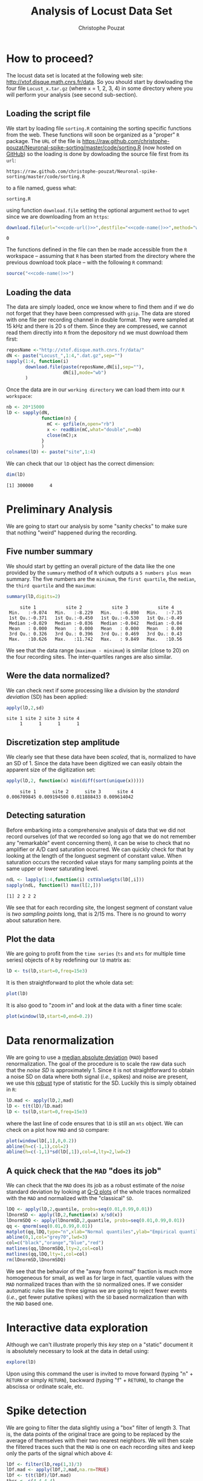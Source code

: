 #+TITLE: Analysis of Locust Data Set
#+AUTHOR: Christophe Pouzat
#+EMAIL: christophe.pouzat@parisdescartes.fr
#+LINK_UP: sorting.html
#+STYLE: <link rel="stylesheet" title="Standard" href="/worg/style/worg.css" type="text/css" />
#+STYLE: <link rel="alternate stylesheet" title="Zenburn" href="/worg/style/worg-zenburn.css" type="text/css" />
#+STYLE: <link rel="alternate stylesheet" title="Classic" href="/worg/style/worg-classic.css" type="text/css" />
#+STYLE: <link rel="stylesheet" href="http://orgmode.org/css/lightbox.css" type="text/css" media="screen" />
#+STYLE: <link rel="SHORTCUT ICON" href="/org-mode-unicorn.ico" type="image/x-icon" />
#+STYLE: <link rel="icon" href="/org-mode-unicorn.ico" type="image/ico" />

#+LaTeX_CLASS: per-file-class
#+LaTeX_HEADER: \usepackage{alltt}
#+LaTeX_HEADER: \usepackage[usenames,dvipsnames]{xcolor}
#+LaTeX_HEADER: \renewenvironment{verbatim}{\begin{alltt} \scriptsize \color{Bittersweet}}{\end{alltt} \normalsize \color{black}}

#+name: setup
#+begin_src emacs-lisp :results silent :exports none
  (unless (find "per-file-class" org-export-latex-classes :key 'car
                :test 'equal)
    (add-to-list 'org-export-latex-classes
                 '("per-file-class"
                   "\\documentclass{scrartcl}
                    \\usepackage{xunicode,fontspec,xltxtra}
                    \\usepackage[english]{babel}
                    \\usepackage{graphicx,longtable,url,rotating}
                    \\definecolor{lightcolor}{gray}{.55}
                    \\definecolor{shadecolor}{gray}{.95}
  \\usepackage{minted}
  \\newminted{common-lisp}{fontsize=\\footnotesize}
  \\usepackage[xetex, colorlinks=true, urlcolor=blue, plainpages=false, pdfpagelabels, bookmarksnumbered]{hyperref}
  \\setromanfont[Mapping=text-text]{Liberation Serif}
  \\setsansfont[Mapping=text-text]{Liberation Sans}
  \\setmonofont[Mapping=text-text]{Liberation Mono}
                    [NO-DEFAULT-PACKAGES]
                    [EXTRA]"
                   ("\\section{%s}" . "\\section*{%s}")
                   ("\\subsection{%s}" . "\\subsection*{%s}")
                   ("\\subsubsection{%s}" . "\\subsubsection*{%s}")
                   ("\\paragraph{%s}" . "\\paragraph*{%s}")
                   ("\\subparagraph{%s}" . "\\subparagraph*{%s}"))))
  (setq org-export-latex-listings 'minted)
  (add-to-list 'org-export-latex-minted-langs
  '(R "r"))  
    (setq org-export-latex-minted-options
          '(("bgcolor" "shadecolor")
            ("fontsize" "\\scriptsize")))
  (setq org-latex-to-pdf-process
        '("xelatex -shell-escape -interaction nonstopmode -output-directory %o %f"
          "xelatex -shell-escape -interaction nonstopmode -output-directory %o %f"
          "xelatex -shell-escape -interaction nonstopmode -output-directory %o %f"))
#+end_src

#+name: R-local-language-setup
#+BEGIN_SRC R :exports none :results output
  Sys.setlocale(category="LC_MESSAGES",locale="C")
#+END_SRC

* How to proceed?

The locust data set is located at the following web site: [[http://xtof.disque.math.cnrs.fr/data]]. So you should start by dowloading the four file =Locust_x.tar.gz=  (where =x= = 1, 2, 3, 4) in some directory where you will perform your analysis (see second sub-section). 

** Loading the script file
We start by loading file =sorting.R= containing the sorting specific functions from the web. These functions will soon be organized as a "proper" =R= package. The =URL= of the file is [[https://raw.github.com/christophe-pouzat/Neuronal-spike-sorting/master/code/sorting.R]] (now hosted on [[https://github.com/christophe-pouzat/Neuronal-spike-sorting][GitHub]]) so the loading is done by dowloading the source file first from its =url=:
#+name: code-url
#+BEGIN_SRC emacs-lisp :exports none :cache yes :results value
  "https://raw.github.com/christophe-pouzat/Neuronal-spike-sorting/master/code/sorting.R"
#+END_SRC

#+RESULTS[8b027197b23689e5ac7e5358020dd7f8dbb43f66]: code-url
: https://raw.github.com/christophe-pouzat/Neuronal-spike-sorting/master/code/sorting.R

to a file named, guess what:
#+name: code-name
#+BEGIN_SRC emacs-lisp :exports none :cache yes :results value
  "sorting.R"
#+END_SRC

#+RESULTS[c4c36b6131e278b57edc9eaf16a2f212037fe952]: code-name
: sorting.R

using function =download.file= setting the optional argument =method= to =wget= since we are downloading from an =https=:
#+name: code
#+BEGIN_SRC R :exports code :noweb yes
  download.file(url="<<code-url()>>",destfile="<<code-name()>>",method="wget")
#+END_SRC

#+RESULTS: code
: 0

The functions defined in the file can then be made accessible from the =R= workspace – assuming that =R= has been started from the directory where the previous download took place – with the following =R= command:
#+name: load-code
#+header: :session *R*
#+BEGIN_SRC R :noweb yes :results output 
  source("<<code-name()>>")
#+END_SRC

#+RESULTS: load-code

** Loading the data
The data are simply loaded, once we know where to find them and if we do not forget that they have been compressed with =gzip=. The data are stored with one file per recording channel in double format. They were sampled at 15 kHz and there is 20 s of them. Since they are compressed, we cannot read them directly into =R= from the depository nd we must download them first:
#+NAME: dowload-locust-data-set
#+begin_src R :exports code :results silent
  reposName <-"http://xtof.disque.math.cnrs.fr/data/"
  dN <- paste("Locust_",1:4,".dat.gz",sep="")
  sapply(1:4, function(i)
         download.file(paste(reposName,dN[i],sep=""),
                       dN[i],mode="wb")
         )
#+end_src

Once the data are in our =working directory= we can load them into our =R workspace=:
#+NAME: load-locust-data-set
#+begin_src R :exports code :results silent
  nb <- 20*15000
  lD <- sapply(dN,
               function(n) {
                 mC <- gzfile(n,open="rb")
                 x <- readBin(mC,what="double",n=nb)
                 close(mC);x
               }
               )
  colnames(lD) <- paste("site",1:4)
#+end_src

We can check that our =lD= object has the correct dimension:
#+begin_src R :exports both :results output
dim(lD)
#+end_src

#+RESULTS:
: [1] 300000      4

* Preliminary Analysis

We are going to start our analysis by some "sanity checks" to make sure that nothing "weird" happened during the recording.

** Five number summary 
We should start by getting an overall picture of the data like the one provided by the =summary= method of =R= which outputs a =5 numbers plus mean= summary. The five numbers are the =minimum=, the =first quartile=, the =median=, the =third quartile= and the =maximum=:
#+NAME: summary-lD
#+begin_src R :exports both :results output :colnames yes
summary(lD,digits=2)
#+end_src

#+RESULTS: summary-lD
:      site 1           site 2           site 3           site 4     
:  Min.   :-9.074   Min.   :-8.229   Min.   :-6.890   Min.   :-7.35  
:  1st Qu.:-0.371   1st Qu.:-0.450   1st Qu.:-0.530   1st Qu.:-0.49  
:  Median :-0.029   Median :-0.036   Median :-0.042   Median :-0.04  
:  Mean   : 0.000   Mean   : 0.000   Mean   : 0.000   Mean   : 0.00  
:  3rd Qu.: 0.326   3rd Qu.: 0.396   3rd Qu.: 0.469   3rd Qu.: 0.43  
:  Max.   :10.626   Max.   :11.742   Max.   : 9.849   Max.   :10.56


We see that the data range (=maximum - minimum=) is similar (close to 20) on the four recording sites. The inter-quartiles ranges are also similar.

** Were the data normalized?
We can check next if some processing like a division by the /standard deviation/ (SD) has been applied:
#+NAME: check-SD-normalization-of-lD
#+begin_src R :exports both :results output :rownames yes
apply(lD,2,sd)
#+end_src

#+RESULTS: check-SD-normalization-of-lD
: site 1 site 2 site 3 site 4 
:      1      1      1      1

** Discretization step amplitude
We clearly see that these data have been /scaled/, that is, normalized to have an SD of 1. Since the data have been digitized we can easily obtain the apparent size of the digitization set:
#+NAME: get-digitization-setp-of-lD
#+begin_src R :exports both :results output :rownames yes
apply(lD,2, function(x) min(diff(sort(unique(x)))))
#+end_src

#+RESULTS: get-digitization-setp-of-lD
:      site 1      site 2      site 3      site 4 
: 0.006709845 0.009194500 0.011888433 0.009614042

** Detecting saturation
Before embarking into a comprehensive analysis of data that we did not record ourselves (of that we recorded so long ago that we do not remember any "remarkable" event concerning them), it can be wise to check that no amplifier or A/D card saturation occurred. We can quickly check for that by looking at the length of the longuest segment of constant value. When saturation occurs the recorded value stays for many sampling points at the same upper or lower saturating level.
#+NAME: get-longuest-constant-value-ot-lD
#+begin_src R :exports both :results output 
ndL <- lapply(1:4,function(i) cstValueSgts(lD[,i]))
sapply(ndL, function(l) max(l[2,]))
#+end_src 

#+RESULTS: get-longuest-constant-value-ot-lD
: [1] 2 2 2 2


We see that for each recording site, the longest segment of constant value is /two sampling points/ long, that is 2/15 ms. There is no ground to worry about saturation here.

** Plot the data
We are going to profit from the =time series= (=ts= and =mts= for multiple time series) objects of =R= by redefining our =lD= matrix as:
#+scname: make-lD-an-mts
#+begin_src R :exports code :results silent 
lD <- ts(lD,start=0,freq=15e3)
#+end_src

It is then straightforward to plot the whole data set:
#+CAPTION: The whole (20 s) locust data set.
#+LABEL: fig:lD-whole
#+ATTR_LaTeX: width=0.8\textwidth
#+NAME: plot-whole-lD
#+header: :width 1000 :height 1000 :exports both
#+begin_src R :file img/lD-whole.png :results output graphics
plot(lD)
#+end_src

#+RESULTS: plot-whole-lD
[[file:img/lD-whole.png]]

It is also good to "zoom in" and look at the data with a finer time scale:
#+CAPTION: First 200 ms of the locust data set.
#+LABEL: fig:lD-first200
#+ATTR_LaTeX: width=0.8\textwidth
#+NAME: plot-first200ms-lD
#+header: :width 1000 :height 1000 :exports both
#+begin_src R :file img/lD-first200ms.png :results output graphics
plot(window(lD,start=0,end=0.2))
#+end_src

#+RESULTS: plot-first200ms-lD
[[file:img/lD-first200ms.png]]

* Data renormalization

We are going to use a [[http://en.wikipedia.org/wiki/Median_absolute_deviation][median absolute deviation]] (=MAD=) based renormalization. The goal of the procedure is to scale the raw data such that the /noise SD/ is approximately 1. Since it is not straightforward to obtain a noise SD on data where both signal (/i.e./, spikes) and noise are present, we use this [[http://en.wikipedia.org/wiki/Robust_statistics][robust]] type of statistic for the SD. Luckily this is simply obtained in =R=:
#+NAME: get-lD-mad
#+begin_src R :exports code :results silent 
lD.mad <- apply(lD,2,mad)
lD <- t(t(lD)/lD.mad)
lD <- ts(lD,start=0,freq=15e3)
#+end_src

where the last line of code ensures that =lD= is still an =mts= object. We can check on a plot how =MAD= and =SD= compare:
#+CAPTION: First 200 ms on site 1 of the locust data set. In red: +/- the =MAD=; in dashed blue +/- the =SD=.
#+LABEL: fig:site1-with-MAD-and-SD
#+ATTR_LaTeX: width=0.8\textwidth
#+NAME: site1-with-MAD-and-SD
#+header: :width 1000 :height 1000 :exports both
#+begin_src R :file img/site1-with-MAD-and-SD.png :results output graphics
plot(window(lD[,1],0,0.2))
abline(h=c(-1,1),col=2)
abline(h=c(-1,1)*sd(lD[,1]),col=4,lty=2,lwd=2)
#+end_src

#+RESULTS: site1-with-MAD-and-SD
[[file:img/site1-with-MAD-and-SD.png]]

** A quick check that the =MAD= "does its job"
We can check that the =MAD= does its job as a robust estimate of the /noise/ standard deviation by looking at [[http://en.wikipedia.org/wiki/Q-Q_plot][Q-Q plots]] of the whole traces normalized with the =MAD= and normalized with the "classical" =SD=.
#+CAPTION: Performances of =MAD= based vs =SD= based normalizations. After normalizing the data of each recording site by its =MAD= (plain colored curves) or its =SD= (dashed colored curves), Q-Q plot against a standard normal distribution were constructed. Colors: site 1, black; site 2, orange; site 3, blue; site 4, red. 
#+LABEL: fig:check-MAD
#+ATTR_LaTeX: width=0.8\textwidth
#+NAME: check-MAD
#+header: :width 1000 :height 1000 :exports both
#+begin_src R :file img/check-MAD.png :results output graphics
  lDQ <- apply(lD,2,quantile, probs=seq(0.01,0.99,0.01))
  lDnormSD <- apply(lD,2,function(x) x/sd(x))
  lDnormSDQ <- apply(lDnormSD,2,quantile, probs=seq(0.01,0.99,0.01))
  qq <- qnorm(seq(0.01,0.99,0.01))
  matplot(qq,lDQ,type="n",xlab="Normal quantiles",ylab="Empirical quantiles")
  abline(0,1,col="grey70",lwd=3)
  col=c("black","orange","blue","red")
  matlines(qq,lDnormSDQ,lty=2,col=col)
  matlines(qq,lDQ,lty=1,col=col)
  rm(lDnormSD,lDnormSDQ)
#+end_src

#+RESULTS: check-MAD
[[file:img/check-MAD.png]]


We see that the behavior of the "away from normal" fraction is much more homogeneous for small, as well as for large in fact, quantile values with the =MAD= normalized traces than with the =SD= normalized ones. If we consider automatic rules like the three sigmas we are going to reject fewer events (/i.e./, get fewer putative spikes) with the =SD= based normalization than with the =MAD= based one.   

* Interactive data exploration

Although we can't illustrate properly this /key/ step on a "static" document it is absolutely necessary to look at the data in detail using:
#+NAME: explore-lD
#+begin_src R :exports code  :eval never
  explore(lD)
#+end_src

Upon using this command the user is invited to move forward (typing "n" + =RETURN= or simply =RETURN=), backward (typing "f" + =RETURN=), to change the abscissa or ordinate scale, etc.

* Spike detection

We are going to filter the data slightly using a "box" filter of length 3. That is, the data points of the original trace are going to be replaced by the average of themselves with their two nearest neighbors. We will then scale the filtered traces such that the =MAD= is one on each recording sites and keep only the parts of the signal which above 4:
#+NAME: filter-and-rectify-lD
#+begin_src R :exports code :results silent
lDf <- filter(lD,rep(1,3)/3)
lDf.mad <- apply(lDf,2,mad,na.rm=TRUE)
lDf <- t(t(lDf)/lDf.mad)
thrs <- c(4,4,4,4)
bellow.thrs <- t(t(lDf) < thrs)
lDfr <- lDf
lDfr[bellow.thrs] <- 0
remove(lDf)
#+end_src

We can see the difference between the /raw/ trace and the /filtered and rectified/ one on which spikes are going to be detected with:
#+CAPTION: First 200 ms on site 1 of data set =lD=. The raw data are shown in black, the detection threshold appears in dashed blue and the filtered and rectified trace on which spike detection is going to be preformed appears in red. 
#+LABEL: fig:compare-raw-and-filtered-lD
#+ATTR_LaTeX: width=0.8\textwidth
#+NAME: compare-raw-and-filtered-lD
#+header: :width 1000 :height 1000 :exports both
#+begin_src R :file img/compare-raw-and-filtered-lD.png :results output graphics
  plot(window(lD[,1],0,0.2))
  abline(h=4,col=4,lty=2,lwd=2)
  lines(window(ts(lDfr[,1],start=0,freq=15e3),0,0.2),col=2)
#+end_src

#+RESULTS: compare-raw-and-filtered-lD
[[file:img/compare-raw-and-filtered-lD.png]]

Spikes are then detected as local maxima on the /summed, filtered and rectified/ traces:
#+NAME: detect-spikes
#+begin_src R :exports code :results output
sp1 <- peaks(apply(lDfr,1,sum),15)
#+end_src

#+RESULTS: detect-spikes

The returned object, =sp1=, is essentially a vector of integer containing the indexes of the detected spikes. To facilitate handling it is in addition defined as an object of class =eventsPos= meaning that entering its name on the command line and typing returns, that is, calling the =print= method on the object gives a short description of it:
#+NAME: print-sp1
#+begin_src R :exports both :results output
sp1
#+end_src

#+RESULTS: print-sp1
: 
: eventsPos object with indexes of 1769 events. 
:   Mean inter event interval: 169.45 sampling points, corresponding SD: 150.2 sampling points 
:   Smallest and largest inter event intervals: 9 and 1453 sampling points.

We see that 1769 events were detected. Since the mean inter event interval is very close to the SD, the "compound process" (since it's likely to be the sum of the activities of many neurons) is essentially Poisson.  

** Interactive spike detection check
We can interactively check the detection quality with:
#+NAME: explore-sp1
#+begin_src R :exports code  :eval never
explore(sp1,lD,col=c("black","grey50"))
#+end_src

That leads to a display very similar to the one previously obtained with =explore(lD)= except that the detected events appear superposed on the raw data as red dots.

** Remove useless objects
Since we are not going to use =lDfr= anymore we can save memory by removing it:
#+NAME: remove-lDfr
#+begin_src R :exports code :results output
remove(lDfr)
#+end_src

#+RESULTS: remove-lDfr

** Data set split
In order to get stronger checks for our procedure and to illustrate better how it works, we are going to split our data set in two parts, establish our model on the first and use this model on both parts:
#+NAME: split-sp1
#+begin_src R :exports both :results output
(sp1E <- as.eventsPos(sp1[sp1 <= dim(lD)[1]/2]))
(sp1L <- as.eventsPos(sp1[sp1 > dim(lD)[1]/2]))
#+end_src

#+RESULTS: split-sp1
: 
: eventsPos object with indexes of 892 events. 
:   Mean inter event interval: 167.84 sampling points, corresponding SD: 146.92 sampling points 
:   Smallest and largest inter event intervals: 10 and 1180 sampling points.
: 
: eventsPos object with indexes of 877 events. 
:   Mean inter event interval: 171.01 sampling points, corresponding SD: 153.6 sampling points 
:   Smallest and largest inter event intervals: 9 and 1453 sampling points.

We see that =eventsPos= objects can be sub-set like classical vectors. We also see that the sub-setting based on total time results in set with roughly the same number of events.

* Cuts
** Getting the "right" length for the cuts
After detecting our spikes, we must make our cuts in order to create our events' sample. That is, for each detected event we literally cut a piece of data and we do that on the four recording sites. To this end we use function =mkEvents= which in addition to an =eventPos= argument (=sp1E=) and a "raw data" argument (=lD=) takes an integer argument (=before=) stating how many sampling points we want to keep within the cut before the reference time as well as another integer argument (=after=) stating how many sampling points we want to keep within the cut after the reference time. The function returns essentially a matrix where each event is a column. The cuts on the different recording sites are put one after the other when the event is built. The obvious question we must first address is: How long should our cuts be? The pragmatic way to get an answer is:
+ Make cuts much longer than what we think is necessary, like 50 sampling points on both sides of the detected event's time.
+ Compute robust estimates of the "central" event (with the =median=) and of the dispersion of the sample around this central event (with the =MAD=).
+ Plot the two together and check when does the =MAD= trace reach the background noise level (at 1 since we have normalized the data).
+ Having the central event allows us to see if it outlasts significantly the region where the =MAD= is above the background noise level.

Clearly cutting beyond the time at which the =MAD= hits back the noise level should not bring any useful information as far a classifying the spikes is concerned. So here we perform this task as follows:
#+srcname: make-long-cuts-on-stereo1
#+begin_src R :exports code :results output
evtsE <- mkEvents(sp1E,lD,49,50)
evtsE.med <- median(evtsE)
evtsE.mad <- apply(evtsE,1,mad)
#+end_src 

#+RESULTS:

#+CAPTION: Robust estimates of the central event (black) and of the sample's dispersion around the central event (red) obtained with "long" (100 sampling points) cuts. We see clearly that the dispersion is back to noise level 15 points before the peak and 30 points after the peak (on all sites). We also see that the median event is not back to zero 50 points after the peak, we will have to keep his information in mind when we are going to look for superpositions.
#+LABEL: fig:check-MAD-on-stereo1-long-cuts
#+ATTR_LaTeX: width=0.8\textwidth
#+NAME: check-MAD-on-long-cuts
#+header: :width 2000 :height 2000 :exports both
#+begin_src R :file img/check-MAD-on-long-cuts.png :results output graphics
plot(evtsE.med,type="n",ylab="Amplitude")
abline(v=seq(0,400,10),col="grey")
abline(h=c(0,1),col="grey")
lines(evtsE.med,lwd=2)
lines(evtsE.mad,col=2,lwd=2)
#+end_src

#+RESULTS: check-MAD-on-long-cuts
[[file:img/check-MAD-on-long-cuts.png]]


** Events
Once we are satisfied with our spike detection, at least in a provisory way, and that we have decided on the length of our cuts, we proceed by making =cuts= around the detected events. :
#+NAME: mkEvents-sp1
#+begin_src R :exports code :results silent   
evtsE <- mkEvents(sp1E,lD,14,30)
#+end_src

Here we have decided to keep 14 points before and 30 points after our reference times. =evtsE= is a bit more than a matrix, it is an object of class =events=, meaning that a =summary= method is available:
#+NAME: summary-evtsE
#+begin_src R :exports both :results output
summary(evtsE)
#+end_src

#+RESULTS: summary-evtsE
: 
: events object deriving from data set: lD.
:  Events defined as cuts of 45 sampling points on each of the 4 recording sites.
:  The 'reference' time of each event is located at point 15 of the cut.
:  There are 892 events in the object.

A =print= method which calls the =plot= method is also available giving:
#+CAPTION: First 200 events of =evtsE=. Cuts from the four recording sites appear one after the other. The background (white / grey) changes with the site. In red, /robust/ estimate of the "central" event obtained by computing the pointwise median. In blue, /robust/ estimate of the scale (SD) obtained by computing the pointwise =MAD=. 
#+LABEL: fig:first-200-of-evtsE
#+ATTR_LaTeX: width=0.8\textwidth
#+NAME: first-200-of-evtsE
#+header: :width 1000 :height 1000 :exports both
#+begin_src R :file img/first-200-of-evtsE.png :results output graphics
evtsE[,1:200]
#+end_src

#+RESULTS: first-200-of-evtsE
[[file:img/first-200-of-evtsE.png]]

Like =eventsPos= objects, =events= objects can be sub-set /with respect to the rows/ like usual matrix. Notice that a rather sophisticated plot was obtained with an extremely simple command... The beauty of =R= class / method mechanism in action.

** Noise
Getting an estimate of the noise statistical properties is an essential ingredient to build respectable goodness of fit tests. In our approach "noise events" are essentially anything that is not an "event" is the sense of the previous section. I wrote essentially and not exactly since there is a little twist here which is the minimal distance we are willing to accept between the reference time of a noise event and the reference time of the last preceding and of the first following "event". We could think that keeping a cut length on each side would be enough. That would indeed be the case if /all/ events were starting from and returning to zero within a cut. But this is not the case with the cuts parameters we tool previously (that will become clear soon). You might wonder why we chose so short a cut length then. Simply to avoid having to deal with too many superposed events which are the really bothering events for anyone wanting to do proper sorting. 
To obtain our noise events we are going to use function =mkNoise= which takes the /same/ arguments as function =mkEvents= plus two number: =safetyFactor= a number by which the cut length is multiplied and which sets the minimal distance between the reference times discussed in the previous paragraph and =size= the maximal number of noise events one wants to cut (the actual number obtained might be smaller depending on the data length, the cut length, the safety factor and the number of events).

We cut next noise events with a rather large safety factor:
#+NAME: mkNoise
#+begin_src R :exports code :results silent
noiseE <- mkNoise(sp1E,lD,14,30,safetyFactor=2.5,2000)
#+end_src  
Here =noiseE= is also an =events= object and its =summary= is:
#+NAME: summary-noiseE
#+begin_src R :exports both :results output
summary(noiseE)
#+end_src 

#+RESULTS: summary-noiseE
: 
: events object deriving from data set: lD.
:  Events defined as cuts of 45 sampling points on each of the 4 recording sites.
:  The 'reference' time of each event is located at point 15 of the cut.
:  There are 1375 events in the object.

The reader interested in checking the effect of the =safetyFactor= argument is invited to try something like:
#+NAME: safetyFactor-effect
#+begin_src R :exports code :eval never
noiseElowSF <- mkNoise(sp1E,lD,14,30,safetyFactor=1,2000)
plot(mean(noiseElowSF),type="l")
lines(mean(noiseE),col=2)
#+end_src

* First jitter cancellation

Since the "reference times" of our events are their detected peaks, we expect that due to both recording noise and sampling the actual event's peak will be off the apparent one. We are therefore going to realign our events on a robust estimate of the "central event", the pointwise events median (the red trace on our previous [[file:first-200-of-evtsE.png][events figure]]), before going for the clustering stage. We can perform a quick alignment using a second order Taylor expansion around the central event:
#+NAME: align-events-on-sample-median-with-order-2-Taylor-expansion
#+begin_src R :exports both :results output
evtsEo2 <- alignWithProcrustes(sp1E,lD,14,30,maxIt=1,plot=FALSE)
summary(evtsEo2)
#+end_src 

#+RESULTS: align-events-on-sample-median-with-order-2-Taylor-expansion
: 
: events object deriving from data set: lD.
:  Events defined as cuts of 45 sampling points on each of the 4 recording sites.
:  The 'reference' time of each event is located at point 15 of the cut.
:  Events were realigned on median event.
:  There are 892 events in the object.

We see that a new line appeared in the =summary= of our resulting =events= object. This line, the one before the last, states that the events were realigned.

* Getting "clean" events

Our spike sorting has two main stages, the first one consist in estimating a =generative model= and the second one consists in using this model to build a =classifier= before applying to the data. Our =generative model= /will include superposed events/ but it is going to be built out of reasonably "clean" ones. Here by clean we mean events which are not due to a nearly simultaneous firing of two or more neurons; and simultaneity is defined on the time scale of one of our cuts. 

In order to eliminate the most obvious superpositions we are going to use a rather brute force approach, looking at the sides of the central peak of our median event and checking if individual events are not too large there, that is do not exhibit extra peaks. We first define a function doing this job:
#+NAME: goodEvtsFct-definition
#+begin_src R :exports code :results output
  goodEvtsFct <- function(samp,thr=3) {
    samp.med <- apply(samp,1,median)
    samp.mad <- apply(samp,1,mad)
    above <- samp.med > 0
    samp.r <- apply(samp,2,function(x) {x[above] <- 0;x})
    apply(samp.r,2,function(x) all(x<samp.med+thr*samp.mad))
  }
#+end_src    

#+RESULTS: goodEvtsFct-definition

We then apply our new function to our realigned sample:
#+NAME: get-good-events-in-evtsEo2
#+begin_src R :exports code :results output
goodEvts <- goodEvtsFct(evtsEo2,8)
#+end_src

#+RESULTS: get-good-events-in-evtsEo2

Here =goodEvts= is a vector of =logical= with as many elements as events in =evtsEo2=. Elements of =goodEvts= are =TRUE= if the corresponding event of =evtsEo2= is "good" (/i.e./, not a superposition) and is =FALSE= otherwise. We can look at the first 200 good events easily with:

#+CAPTION: First 200 good events of =evtsEo2=. 
#+LABEL: fig:first-200-good-of-evtsE
#+ATTR_LaTeX: width=0.8\textwidth
#+NAME: first-200-good-of-evtsE
#+header: :width 1000 :height 1000
#+begin_src R :file img/first-200-good-of-evtsE.png :results output graphics
evtsEo2[,goodEvts][,1:200]
#+end_src

#+RESULTS: first-200-good-of-evtsE
[[file:img/first-200-good-of-evtsE.png]]

We see that few superpositions are left but the most obvious ones of our previous [[file:first-200-of-evtsE.png][events figure]] are gone. We can also look at the src_R[:session *R* :results output]{sum(!goodEvts)} =[1] 46=  "bad" events with:

#+CAPTION: Bad events of =evtsEo2=. 
#+LABEL: fig:bad-of-evtsE
#+ATTR_LaTeX: width=0.8\textwidth
#+NAME: bad-of-evtsE
#+header: :width 1000 :height 1000
#+begin_src R :file img/bad-of-evtsE.png :results output graphics
evtsEo2[,!goodEvts]
#+end_src

#+RESULTS: bad-of-evtsE
[[file:img/bad-of-evtsE.png]]

* Dimension reduction

** Principal component analysis
Our events are living right now in an 180 dimensional space (our cuts are 45 sampling points long and we are working with 4 recording sites simultaneously). It turns out that it hard for most humans to perceive structures in such spaces. It also hard, not to say impossible with a realistic sample size, to estimate probability densities (which what some clustering algorithm are actually doing) in such spaces, unless one is ready to make strong assumptions about these densities. It is therefore usually a good practice to try to reduce the dimension of the [[http://en.wikipedia.org/wiki/Sample_space][sample space]] used to represent the data. We are going to that with [[http://en.wikipedia.org/wiki/Principal_component_analysis][principal component analysis]] (=PCA=), using it on our "good" events. 
#+NAME: pca-of-evtsEo2-good
#+begin_src R :exports code :results output
evtsE.pc <- prcomp(t(evtsEo2[,goodEvts]))
#+end_src

#+RESULTS: pca-of-evtsEo2-good

We have to be careful here since function =prcomp= assumes that the data matrix is built by stacking the events / observations as rows and not as columns like we did in our =events= object. We apply therefore the function to the =transpose= (=t()=) of our events.

** Exploring =PCA= results 
=PCA= is a rather abstract procedure to most of its users, at least when they start using it. But one way to grasp what it does is to plot the =mean event= plus or minus, say twice, each principal components like:
#+CAPTION: PCA of =evtsEo2= (for "good" events) exploration (PC 1 to 4). Each of the 4 graphs shows the mean waveform (black), the mean waveform + 5 x PC (red), the mean - 5 x PC (blue) for each of the first 4 PCs. The fraction of the total variance "explained" by the component appears in between parenthesis in the title of each graph.
#+LABEL: fig:explore-evtsEo2-PC1to4
#+ATTR_LaTeX: width=0.8\textwidth
#+NAME: explore-evtsEo2-PC1to4
#+header: :width 1000 :height 1000 :exports both
#+begin_src R :file img/explore-evtsEo2-PC1to4.png :results output graphics
layout(matrix(1:4,nr=2))
explore(evtsE.pc,1,5)
explore(evtsE.pc,2,5)
explore(evtsE.pc,3,5)
explore(evtsE.pc,4,5)
#+end_src

#+RESULTS: explore-evtsEo2-PC1to4
[[file:img/explore-evtsEo2-PC1to4.png]]

We can see that the first 3 PCs correspond to pure amplitude variations. An event with a large projection (=score=) on the first PC is smaller than the average event on recording sites 1, 2 and 3, but not on 4. An event with a large projection on PC 2 is larger than average on site 1, smaller than average on site 2 and 3 and identical to the average on site 4. An event with a large projection on PC 3 is larger than the average on site 4 only. PC 4 is the first principal component corresponding to a change in /shape/ as opposed to /amplitude/. A large projection on PC 4 means that the event as a shallower first valley and a deeper second valley than the average event on all recording sites.  

We now look at the next 4 principal components:
#+CAPTION: PCA of =evtsEo2= (for "good" events) exploration (PC 5 to 8). Each of the 4 graphs shows the mean waveform (black), the mean waveform + 5 x PC (red), the mean - 5 x PC (blue). The fraction of the total variance "explained" by the component appears in between parenthesis in the title of each graph. 
#+LABEL: fig:explore-evtsEo2-PC5to8
#+ATTR_LaTeX: width=0.8\textwidth
#+NAME: explore-evtsEo2-PC5to8
#+header: :width 1000 :height 1000 :exports both
#+begin_src R :file img/explore-evtsEo2-PC5to8.png :results output graphics
layout(matrix(1:4,nr=2))
explore(evtsE.pc,5,5)
explore(evtsE.pc,6,5)
explore(evtsE.pc,7,5)
explore(evtsE.pc,8,5)
#+end_src

#+RESULTS: explore-evtsEo2-PC5to8
[[file:img/explore-evtsEo2-PC5to8.png]]

An event with a large projection on PC 5 tends to be "slower" than the average event. An event with a large projection on PC 6 exhibits a slower kinetics of its second valley than the average event. PC 5 and 6 correspond to effects shared among recording sites. PC 7 correspond also to a "change of shape" effect on all sites except the first. Events with a large projection on PC 8 rise slightly faster and decay slightly slower than the average event on all recording site. Notice also that PC 8 has a "noisier" aspect than the other suggesting that we are reaching the limit of the "events extra variability" compared to the variability present in the background noise.

This guess can be confirmed by comparing the variance of the "good" events sample with the one of the noise sample to which the variance contributed by the first 8 PCs is added:
#+NAME: variance-comparison
#+begin_src R :exports both :results output
sum(evtsE.pc$sdev^2)
sum(diag(cov(t(noiseE))))+sum(evtsE.pc$sdev[1:8]^2)
#+end_src

#+RESULTS: variance-comparison
: [1] 721.0221
: [1] 717.9175

This near equality means that we should not include component beyond the 8th one in our analysis. That's leave the room to use still fewer components. 

** Static representation of the projected data
We can build a =scatter plot matrix= showing the projections of our "good" events sample onto the plane defined by pairs of the few first PCs:
#+CAPTION: Scatter plot matrix of the projections of the good events in =evtsEo2= onto the planes defined by the first 4 PCs. The diagonal shows a smooth (Gaussian kernel based) density estimate of the projection of the sample on the corresponding PC. Using the first 8 PCs does not make finner structure visible. 
#+LABEL: fig:scatter-plot-matrix-projOnPCs-evtsEo2
#+ATTR_LaTeX: width=0.8\textwidth
#+NAME: scatter-plot-matrix-projOnPCs-evtsEo2
#+header: :width 1500 :height 1500 :exports both
#+begin_src R :file img/scatter-plot-matrix-projOnPCs-evtsEo2.png :results output graphics
panel.dens <- function(x,...) {
  usr <- par("usr")
  on.exit(par(usr))
  par(usr = c(usr[1:2], 0, 1.5) )
  d <- density(x, adjust=0.5)
  x <- d$x
  y <- d$y
  y <- y/max(y)
  lines(x, y, col="grey50", ...)
}
pairs(evtsE.pc$x[,1:4],pch=".",gap=0,diag.panel=panel.dens)
#+end_src 

#+RESULTS: scatter-plot-matrix-projOnPCs-evtsEo2
[[file:img/scatter-plot-matrix-projOnPCs-evtsEo2.png]]


** Dynamic representation of the projected data

The best way to discern structures in "high dimensional" data is to dynamically visualize them. To this end, the tool of choice is [[http://www.ggobi.org/][GGobi]], an open source software available on =Linux=, =Windows= and =MacOS=. It is in addition interfaced to =R= thanks to the [[http://cran.at.r-project.org/web/packages/rggobi/index.html][rggobi]] package. We have therefore two ways to use it: as a stand alone program after exporting the data from =R=, or directly within =R=. We are going to use it in its stand alone version here. We therefore start by exporting our data in =csv= format to our disk:
#+NAME: export-evtsEo2-good-projected-data-to-csv
#+begin_src R :exports code :results output
write.csv(evtsE.pc$x[,1:8],file="evtsE.csv")
#+end_src 

#+RESULTS: export-evtsEo2-good-projected-data-to-csv

What comes next is not part of this document but here is a brief description of how to get it:
+ Launch =GGobi=
+ In menu: =File= -> =Open=, select =evtsE.csv=.
+ Since the glyphs are rather large, start by changing them for smaller ones:
 - Go to menu: =Interaction= -> =Brush=.
 - On the Brush panel which appeared check the =Persistent= box.
 - Click on =Choose color & glyph...=.
 - On the chooser which pops out, click on the small dot on the upper left of the left panel.
 - Go back to the window with the data points.
 - Right click on the lower right corner of the rectangle which appeared on the figure after you selected =Brush=.
 - Dragg the rectangle corner in order to cover the whole set of points.
 - Go back to the =Interaction= menu and select the first row to go back where you were at the start.
+ Select menu: =View= -> =Rotation=.
+ Adjust the speed of the rotation in order to see things properly.

You should easily discern 10 rather well separated clusters. Meaning that an automatic clustering with 10 clusters on the first 3 principal components should do the job.

* Clustering

** k-means clustering

Since our dynamic visualization shows 10 well separated clusters in 3 dimension, a simple [[http://en.wikipedia.org/wiki/K-means_clustering][k-means]] should do the job:
#+NAME: cluster-with-k-means
#+begin_src R :exports code :results output
set.seed(20061001,kind="Mersenne-Twister")
km10 <- kmeans(evtsE.pc$x[,1:3],centers=10,iter.max=100,nstart=100)
c10 <- km10$cluster
#+end_src

#+RESULTS: cluster-with-k-means

Since function =kmeans= of =R= does use a random initialization, we set the seed (as well as the =kind=) of our pseudo random number generator in order to ensure full reproducibility. In order to ensure reproducibility even if another seed is used as well as to facilitate the interpretation of the results, we "order" the clusters by "size" using the integrated absolute value of the central / median event of each cluster as a measure of its size.

#+NAME: order-clusters
#+begin_src R :exports code :results output
cluster.med <- sapply(1:10, function(cIdx) median(evtsEo2[,goodEvts][,c10==cIdx]))
sizeC <- sapply(1:10,function(cIdx) sum(abs(cluster.med[,cIdx])))
newOrder <- sort.int(sizeC,decreasing=TRUE,index.return=TRUE)$ix
cluster.mad <- sapply(1:10, function(cIdx) {ce <- t(evtsEo2)[goodEvts,];ce <- ce[c10==cIdx,];apply(ce,2,mad)})
cluster.med <- cluster.med[,newOrder]
cluster.mad <- cluster.mad[,newOrder]
c10b <- sapply(1:10, function(idx) (1:10)[newOrder==idx])[c10]
#+end_src 

#+RESULTS: order-clusters

** Results inspection with =GGobi=

We start by checking our clustering quality with =GGobi=. To this end we export the data and the labels of each event:
#+NAME: export-k-means-results-to-csv
#+begin_src R :exports code :results output
write.csv(cbind(evtsE.pc$x[,1:3],c10b),file="evtsEsorted.csv")
#+end_src

#+RESULTS: export-k-means-results-to-csv

Again the dynamic visualization is not part of this document, but here is how to get it:
+ Load the new data into GGobi like before.
+ In menu: =Display= -> =New Scatterplot Display=, select =evtsEsorted.csv=.
+ Change the glyphs like before.
+ In menu: =Tools= -> =Color Schemes=, select a scheme with 10 colors, like =Spectral=, =Spectral 10=.
+ In menu: =Tools= -> =Automatic Brushing=, select =evtsEsorted.csv= tab and, within this tab, select variable =c10b=. Then click on =Apply=.
+ Select =View= -> =Rotation= like before and see your result. 

** Cluster specific plots

Another way to inspect the clustering results is to look at cluster specific events plots:
#+CAPTION: First 4 clusters. Cluster 1 at the top, cluster 4 at the bottom. Scale bar: 5 global =MAD= units. Red, cluster specific central / median event. Blue, cluster specific =MAD=. 
#+LABEL: fig:events-clusters1to4
#+ATTR_LaTeX: width=0.8\textwidth
#+NAME: events-clusters1to4
#+header: :width 1500 :height 1500 :exports both
#+begin_src R :file img/events-clusters1to4.png :results output graphics
layout(matrix(1:4,nr=4))
par(mar=c(1,1,1,1))
plot(evtsEo2[,goodEvts][,c10b==1],y.bar=5)
plot(evtsEo2[,goodEvts][,c10b==2],y.bar=5)
plot(evtsEo2[,goodEvts][,c10b==3],y.bar=5)
plot(evtsEo2[,goodEvts][,c10b==4],y.bar=5)
#+end_src

#+RESULTS: events-clusters1to4
[[file:img/events-clusters1to4.png]]

Notice the increased =MAD= on the rising phase of cluster 2 on the first recording site. A sing of misalignment of the events of this cluster.

#+CAPTION: Next 4 clusters. Cluster 5 at the top, cluster 8 at the bottom. Scale bar: 5 global =MAD= units. Red, cluster specific central / median event. Blue, cluster specific =MAD=. 
#+LABEL: fig:events-clusters5to8
#+ATTR_LaTeX: width=0.8\textwidth
#+NAME: events-clusters5to8
#+header: :width 1500 :height 1500 :exports both
#+begin_src R :file img/events-clusters5to8.png :results output graphics
layout(matrix(1:4,nr=4))
par(mar=c(1,1,1,1))
plot(evtsEo2[,goodEvts][,c10b==5],y.bar=5)
plot(evtsEo2[,goodEvts][,c10b==6],y.bar=5)
plot(evtsEo2[,goodEvts][,c10b==7],y.bar=5)
plot(evtsEo2[,goodEvts][,c10b==8],y.bar=5)
#+end_src

#+RESULTS: events-clusters5to8
[[file:img/events-clusters5to8.png]]

Cluster 5 has few events while some "subtle" superpositions are present in cluster 7.

#+CAPTION: Last 2 clusters. Cluster 9 at the top, cluster 10 at the bottom. Scale bar: 5 global =MAD= units. Red, cluster specific central / median event. Blue, cluster specific =MAD=. 
#+LABEL: fig:events-clusters9to10
#+ATTR_LaTeX: width=0.8\textwidth
#+NAME: events-clusters9to10
#+header: :width 1500 :height 750 :exports both
#+begin_src R :file img/events-clusters9to10.png :results output graphics
layout(matrix(1:2,nr=2))
par(mar=c(1,1,1,1))
plot(evtsEo2[,goodEvts][,c10b==9],y.bar=5)
plot(evtsEo2[,goodEvts][,c10b==10],y.bar=5)
#+end_src

#+RESULTS: events-clusters9to10
[[file:img/events-clusters9to10.png]]

Cluster 10 exhibits an extra variability on sites 1 and 4 around its first valley and its peak.

* Cluster specific events realignment

** Recursive alignment
Now that we have clusters looking essentially reasonable, we can proceed with a cluster specific events realignment. We are going to do that iteratively alternating between:
+ Estimation of the central cluster event
+ Alignment of individual events on the central event
We stop when two successive central event estimations are close enough to each other. Here the distance between to estimations is defined as the maximum of the absolute value of their pointwise difference. The yardstick used to decide if the distance is small enough is an estimation of the pointwise standard error defined as the MAD divided by the square root of the number of events in the cluster. The routine we use next =alignWithProcrustes= generates automatically plots (per default) showing the progress of the iterative procedure. These plots do not appear in the present document. The numerical summary appearing while the procedure runs appears bellow. After each iteration the maximum of the absolute of the median difference (multiplied by the square root of the number of events and divided by the =MAD=) is written together with the maximum allowed value. While the scaled difference is larger than the maximum allowed value the iterative procedure proceeds. 
#+NAME: align-events-on-cluster-median
#+begin_src R :exports code :results silent
  ujL <- lapply(1:length(unique(c10b)),
                function(cIdx)
                alignWithProcrustes(sp1E[goodEvts][c10b==cIdx],lD,14,30)
                )
#+end_src


Here a change in the template difference from a value smaller than 1 to a value larger than 1 means that a new cluster is considered (we are processing the 10 clusters one after the other).

We can now compare the events of cluster 2 before and after cluster specific realignment:
#+CAPTION: Events from cluster 2 before (top) and after (bottom) realignment. Scale bar: 5 global =MAD= units. Red, cluster specific central / median event. Blue, cluster specific =MAD=. 
#+LABEL: fig:events-clusters-2-with-without-alignment
#+ATTR_LaTeX: width=0.8\textwidth
#+NAME: events-clusters-2-with-without-alignment
#+header: :width 1500 :height 750 :exports both
#+begin_src R :file img/events-clusters-2-with-without-alignment.png :results output graphics
layout(matrix(1:2,nr=2))
par(mar=c(1,1,1,1))
plot(evtsEo2[,goodEvts][,c10b==2],y.bar=5)
plot(ujL[[2]],y.bar=5)
#+end_src

#+RESULTS: events-clusters-2-with-without-alignment
[[file:img/events-clusters-2-with-without-alignment.png]]

The extra variability in the rising phase on site 1 as been suppressed by realignment. 

** Summary plot

We can summarize our estimation procedure so far by plotting a matrix of "templates" each row corresponding to a recording site, each column to a cluster. The construction of this figure requires the installation of [[http://cran.at.r-project.org/web/packages/ggplot2/index.html][ggplot2]]:
#+CAPTION: Summary plot with the 10 templates corresponding to the robust estimate of the mean of each cluster. A robust estimate of the clusters' =SD= is also shown. All graphs are on the same scale to facilitate comparison. Columns correspond to clusters and rows to recording sites.
#+LABEL: fig:template-summary-figure
#+ATTR_LaTeX: width=0.8\textwidth
#+NAME: template-summary-figure
#+header: :width 1500 :height 1500 :exports both
#+begin_src R :file img/template-summary-figure.png :results output graphics
  library(ggplot2)
  template.med <- sapply(1:10,function(i) median(ujL[[i]]))
  template.mad <- sapply(1:10, function(i) apply(ujL[[i]],1,mad))
  templateDF <- data.frame(x=rep(rep(rep((1:45)/15,4),10),2),
                           y=c(as.vector(template.med),as.vector(template.mad)),
                           channel=as.factor(rep(rep(rep(1:4,each=45),10),2)),
                           template=as.factor(rep(rep(1:10,each=180),2)),
                           what=c(rep("mean",180*10),rep("SD",180*10))
                           )
  print(qplot(x,y,data=templateDF,
              facets=channel ~ template,
              geom="line",colour=what,
              xlab="Time (ms)",
              ylab="Amplitude",
              size=I(0.5)) +
        scale_x_continuous(breaks=0:3)
        )
        
#+end_src

#+RESULTS: template-summary-figure
[[file:img/template-summary-figure.png]]


* "Brute force" superposition resolution

We are going to resolve (the most "obvious") superpositions by a "recursive peeling method":
1. Events are detected and cut from the raw data /or from an already peeled version of the data/.
2. The closest center (in term of Euclidean distance) to the event is found---the jitter is always evaluated and compensated for when the distances are computed.
3. If the RSS (actual data - best center)$^2$ is smaller than the squared norm of a cut, the "long cut version" of the best center is subtracted from the data on which detection was performed---jitter is again compensated for at this stage.
4. Go back to step 1 or stop. 

In order to get the subtraction of the closest center right, we need to have long enough cuts (remember the caption of the figure explaining how the cut length was set). So we start by that.

** Long cuts
These long cuts---long enough for waveforms of each neuron on recording site to come back to 0---are going to be used to resolve superpositions. The components of the list =ujL= have an /attribute/, =delta=, that contains the estimated jitter required to make the cluster center match the events. Here we are going to make the events match the center:
#+name: get-long-sweeps
#+BEGIN_SRC R :exports code :results output
  ujLL <- lapply(1:10,
                function(cIdx) {
                  s <- sp1E[goodEvts][c10b==cIdx]
                  δ <- attr(ujL[[cIdx]],"delta")
                  sapply(seq(along=s),
                         function(eIdx)
                         shiftEvent(s[eIdx],-δ[eIdx],lD,49,80,"sinc")
                         )}
                )
#+END_SRC

#+RESULTS: get-long-sweeps

We can quickly check that our cuts are long enough by plotting, for each cluster, the center (with the waveforms on the four recording sites one after the other) together with the =MAD=.
#+CAPTION: The cluster centers (black) and associated /MAD/ (red) built from the long cuts (130 sampling points long). The left column shows, from top to bottom, clusters 1 to 5 and the right column shows, from top to bottom, clusters 6 to 10. The waveforms on each of the fours recording sites are displayed one after the other, separated by vertical doted lines. The different sub-plots have the same horizontal scale but different vertical scales. To compare amplitude one can use the fact that the vertical distance between the null horizontal line and the MAD (red) line is constant. 
#+LABEL: fig:cuts-are-long-enough
#+ATTR_LaTeX: width=0.8\textwidth
#+name: cuts-are-long-enough
#+headers: :width 1500 :height 1500
#+BEGIN_SRC R :exports results :results output graphics :file img/cuts-are-long-enough.png
  layout(matrix(1:10,nc=2))
  par(mar=c(1,1,1,1))
  invisible(sapply(ujLL,
                   function(m) {
                     Y <- t(apply(m,1,function(x) c(median(x),mad(x))))
                     matplot(Y,type="n",col=c(1,2),lty=1,axes=FALSE,xlab="",ylab="")
                     abline(h=0,col="grey70",lwd=2)
                     abline(v=(1:3)*130,col="grey70",lwd=2,lty=2)
                     matlines(Y,type="l",col=c(1,2),lty=1)}))
#+END_SRC

#+RESULTS: cuts-are-long-enough
[[file:img/cuts-are-long-enough.png]]

Using, as usual, the median of the cuts as an estimate of the clusters' centers, we build functional estimates of the "long" centers:
#+name: idealEvtFctList
#+BEGIN_SRC R :exports code :results output
  idealEvtFctList <- lapply(ujLL,
                            function(m) {
                              m <- matrix(apply(m,1,median),nc=4)
                              lapply(1:4,
                                     function(i) sincfun(-49:80,m[,i]))
                            })
#+END_SRC

#+RESULTS: idealEvtFctList

** Peeling process

To implement the peeling procedure we must use a function, =eventsMatched=, which takes cuts and compare them to each cluster center, evaluating and compensating for the jitter at the same time. The function returns an "enhanced" matrix, an object of class =eventsMatched=; class for which we also created several methods: =[.eventsMatched=, =predict.eventsMatched=, =print.eventsMatched=, =residuals.eventsMatched=.

We apply =eventsMatched= function to /every cut/ in =evts= ("good" and "bad" ones on the /whole trace/):
#+name: get-matching-template-1
#+BEGIN_SRC R :exports code :results output
  evts <- mkEvents(sp1,lD,14,30)
  evtsMatch1 <- eventsMatched(evts,
                              templateList=idealEvtFctList,
                              interval=c(-5,5))
#+END_SRC

#+RESULTS: get-matching-template-1

*** =onePerClique=
We are going to try to get an as unambiguous peeling as possible by subtracting only one template at a time when potentially strong overlaps are present. To this end we will define /cliques/, groups of events where the inter event interval within the group is smaller than some critical length. For each clique, every possible template (selected by =eventsMatched=) is subtracted "alone". The RSS is computed after each subtraction and the template giving the smallest RSS is selected.

Our initial =eventsMatched= object, =evtsMatch1= contains:
#+name: number-of-events-in-evtsMatch1
#+BEGIN_SRC R :exports both :results output
  dim(evtsMatch1)[2]
#+END_SRC

#+RESULTS: number-of-events-in-evtsMatch1
: [1] 1769

events. If we keep only one event per clique:
#+name: apply-onePerClique-to-evtsMatch1
#+BEGIN_SRC R :exports code :results output
  evtsMatch1.select <- onePerClique(evtsMatch1)
#+END_SRC

#+RESULTS: apply-onePerClique-to-evtsMatch1

we are left with:
#+BEGIN_SRC R :exports both :results output
  length(evtsMatch1.select)
#+END_SRC

#+RESULTS:
: [1] 1447

events.

*** =predict= and =residual= methods
/Method/ =predict= for =eventsMatched= objects generates the ideal (predicted) waveform as a linear summation of every event based on the template associated with its origin, taking the jitter into account. /Method/ =residual= subtracts the prediction from the data.

We get the first "peeling" of our data with:
#+name: lD1
#+BEGIN_SRC R :exports code :results output
  lD1 <- residuals(evtsMatch1[,evtsMatch1.select])
#+END_SRC

#+RESULTS: lD1

One way to check the importance of jitter correction in the peeling process is to repeat this subtraction with a modified version of =evtsMatch1= where the =δ= row has been set to 0:
#+name: lD1bis
#+BEGIN_SRC R :exports code :results output
  evtsMatch1bis <- evtsMatch1
  evtsMatch1bis["δx1000",] <- 0
  lD1bis <- residuals(evtsMatch1bis[,evtsMatch1.select])
#+END_SRC

#+RESULTS: lD1bis

A comparison of the traces: raw data (=lD=), peeled data without jitter correction (=lD1bis=) and peeled data with jitter correction (=lD1=) for the second recording site is shown on Fig.~\ref{fig:jitter-correction-effect}.
#+CAPTION: 100 ms of data from the first recording site (between sec. 0.8 and 0.9). Top row, actual data; middle row, peeled data without jitter correction; bottom row, peeled data with jitter correction. The effect of uncompensated for jitter is clear for the first large spike. Notice that the ordinate scales is not uniform.
#+LABEL: fig:jitter-correction-effect
#+ATTR_LaTeX: width=0.8\textwidth
#+name: jitter-correction-effect
#+headers: :width 1000 :height 1000
#+BEGIN_SRC R :exports results :results output graphics :file img/jitter-correction-effect.png
  compData <- cbind(raw=window(lD[,1],0.8,0.9),
                    "peel with jitter"=window(lD1bis[,1],0.8,0.9),
                    "peel no jitter"=window(lD1[,1],0.8,0.9))
  plot(compData,main="",xlab="Time (s)",cex=2)
#+END_SRC 

#+RESULTS: jitter-correction-effect
[[file:img/jitter-correction-effect.png]]

In fact the easiest way to explore the quality of the peeling procedure is to use the interactive =explore= function with:
#+name: explore-peeling
#+BEGIN_SRC R :exports code :eval never
  explore(sp1,cbind(lD[,1],lD1bis[,1],lD1[,1]),col=c("black","grey","black"))
#+END_SRC

** Peeling iterations

We now take =lD1= as "raw" data and we repeat a peeling iteration. First with an events' detection /using the same detection threshold as we did with the actual raw data/:
#+name: detect-events-lD1
#+BEGIN_SRC R :exports both :results output
  lDf <- filter(lD1,rep(1,3)/3)
  lDf <- t(t(lDf)/lDf.mad)
  thrs <- c(4,4,4,4)
  bellow.thrs <- t(t(lDf) < thrs)
  lDfr <- lDf
  lDfr[bellow.thrs] <- 0
  remove(lDf)
  (sp2 <- peaks(apply(lDfr,1,sum),15))
#+END_SRC

#+RESULTS: detect-events-lD1
: 
: eventsPos object with indexes of 481 events. 
:   Mean inter event interval: 621.34 sampling points, corresponding SD: 742.8 sampling points 
:   Smallest and largest inter event intervals: 8 and 5656 sampling points.

#+begin_src R :exports none :results output
  remove(lDfr)
#+end_src

#+RESULTS:

Notice that we changed =lD= to =lD1= in our =filter= call and that /we did not recompute/ =lDf.mad=. The resulting =eventsPos= object contains much fewer events (src_R[:results output]{length(sp2)} =[1] 481= ) than the previous one (src_R[:results output]{length(sp1)} =[1] 1769=). We cut the events:
#+name: mkEvents-sp2
#+begin_src R :exports code :results output 
  evts1 <- mkEvents(sp2,lD1,14,30)
#+end_src    

#+RESULTS: mkEvents-sp2

We "match" the events:
#+name: get-matching-template-2
#+BEGIN_SRC R :exports code :results output
  evtsMatch2 <- eventsMatched(evts1,
                              templateList=idealEvtFctList,
                              interval=c(-5,5))
#+END_SRC 

#+RESULTS: get-matching-template-2

We keep only one event per clique:
#+name: apply-onePerClique-to-evtsMatch2
#+BEGIN_SRC R :exports code :results output
  evtsMatch2.select <- onePerClique(evtsMatch2)
#+END_SRC

#+RESULTS: apply-onePerClique-to-evtsMatch2

We use =residuals=:
#+name: lD2
#+BEGIN_SRC R :exports code :results output
  lD2 <- residuals(evtsMatch2[,evtsMatch2.select])
#+END_SRC

#+RESULTS: lD2

Here again, exploring interactively the results is a good idea:
#+BEGIN_SRC R :exports code :eval never
  explore(sp2,cbind(lD[,1],lD1[,1],lD2[,1]),col=c("black","grey","black"))
#+END_SRC

We see that some spikes are left so we run another iteration:
#+name: peel-it-3-1
#+BEGIN_SRC R :exports both :results output
  lDf <- filter(lD2,rep(1,3)/3)
  lDf <- t(t(lDf)/lDf.mad)
  thrs <- c(4,4,4,4)
  bellow.thrs <- t(t(lDf) < thrs)
  lDfr <- lDf
  lDfr[bellow.thrs] <- 0
  remove(lDf)
  (sp3 <- peaks(apply(lDfr,1,sum),15))
#+END_SRC

#+RESULTS: peel-it-3-1
: 
: eventsPos object with indexes of 150 events. 
:   Mean inter event interval: 1977.6 sampling points, corresponding SD: 2492 sampling points 
:   Smallest and largest inter event intervals: 8 and 17410 sampling points.

The number of detected events keeps decreasing (that's good!).
#+begin_src R :exports none :results output
  remove(lDfr)
#+end_src

#+RESULTS:

#+name: peel-it-3-2
#+BEGIN_SRC R :exports code :results output
  evts2 <- mkEvents(sp3,lD2,14,30)
  evtsMatch3 <- eventsMatched(evts2,
                              templateList=idealEvtFctList,
                              interval=c(-5,5))
  evtsMatch3.select <- onePerClique(evtsMatch3)
  lD3 <- residuals(evtsMatch3[,evtsMatch3.select])
#+END_SRC

#+RESULTS: peel-it-3-2

A quick interactive exploration with:
#+BEGIN_SRC R :exports code :eval never
  explore(sp2,cbind(lD[,1],lD1[,1],lD2[,1],lD3[,1]),col=c("black","grey","black","grey"))
#+END_SRC
shows that the improvements are still obtained so we go for another round:
#+name: peel-it-4-1
#+BEGIN_SRC R :exports both :results output
  lDf <- filter(lD3,rep(1,3)/3)
  lDf <- t(t(lDf)/lDf.mad)
  thrs <- c(4,4,4,4)
  bellow.thrs <- t(t(lDf) < thrs)
  lDfr <- lDf
  lDfr[bellow.thrs] <- 0
  remove(lDf)
  (sp4 <- peaks(apply(lDfr,1,sum),15))
#+END_SRC

#+RESULTS: peel-it-4-1
: 
: eventsPos object with indexes of 62 events. 
:   Mean inter event interval: 4734.8 sampling points, corresponding SD: 5401 sampling points 
:   Smallest and largest inter event intervals: 9 and 27609 sampling points.

The number of detected events keeps decreasing (that's good!).
#+begin_src R :exports none :results output
  remove(lDfr)
#+end_src

#+RESULTS:

#+name: peel-it-4-2
#+BEGIN_SRC R :exports code :results output
  evts3 <- mkEvents(sp4,lD3,14,30)
  evtsMatch4 <- eventsMatched(evts3,
                              templateList=idealEvtFctList,
                              interval=c(-5,5))
  evtsMatch4.select <- onePerClique(evtsMatch4)
  lD4 <- residuals(evtsMatch4[,evtsMatch4.select])
#+END_SRC

#+RESULTS: peel-it-4-2

#+name: peel-it-5-1
#+BEGIN_SRC R :exports both :results output
  lDf <- filter(lD4,rep(1,3)/3)
  lDf <- t(t(lDf)/lDf.mad)
  thrs <- c(4,4,4,4)
  bellow.thrs <- t(t(lDf) < thrs)
  lDfr <- lDf
  lDfr[bellow.thrs] <- 0
  remove(lDf)
  (sp5 <- peaks(apply(lDfr,1,sum),15))
#+END_SRC

#+RESULTS: peel-it-5-1
: 
: eventsPos object with indexes of 31 events. 
:   Mean inter event interval: 9387.57 sampling points, corresponding SD: 12844.54 sampling points 
:   Smallest and largest inter event intervals: 9 and 50760 sampling points.

The number of detected events keeps decreasing (that's good!).
#+begin_src R :exports none :results output
  remove(lDfr)
#+end_src

#+RESULTS:

#+name: peel-it-5-2
#+BEGIN_SRC R :exports code :results output
  evts4 <- mkEvents(sp5,lD4,14,30)
  evtsMatch5 <- eventsMatched(evts4,
                              templateList=idealEvtFctList,
                              interval=c(-5,5))
  evtsMatch5.select <- onePerClique(evtsMatch5)
  lD5 <- residuals(evtsMatch5[,evtsMatch5.select])
#+END_SRC

#+RESULTS: peel-it-5-2

#+name: peel-it-6-1
#+BEGIN_SRC R :exports both :results output
  lDf <- filter(lD5,rep(1,3)/3)
  lDf <- t(t(lDf)/lDf.mad)
  thrs <- c(4,4,4,4)
  bellow.thrs <- t(t(lDf) < thrs)
  lDfr <- lDf
  lDfr[bellow.thrs] <- 0
  remove(lDf)
  (sp6 <- peaks(apply(lDfr,1,sum),15))
#+END_SRC

#+RESULTS: peel-it-6-1
: 
: eventsPos object with indexes of 18 events. 
:   Mean inter event interval: 15721.59 sampling points, corresponding SD: 17896.59 sampling points 
:   Smallest and largest inter event intervals: 10 and 50741 sampling points.


Since there is not much change anymore, we stop here.
The progression of the peeling is illustrated on Fig. \ref{fig:good-peeling} and \ref{fig:bad-peeling}.

#+CAPTION: An exemple of "good" peeling job (that's the general case). 100 ms of data from the four recording sites are shown (between sec. 3.9 and sec. 4.0). Each panel shows from top to bottom 5 successive peeling iterations starting with the raw data. A superposition of 3 spikes is seen to be resolved mainly on sites 2 and 4 (close to the end of displayed data). Same scale for every trace. 
#+LABEL: fig:good-peeling
#+ATTR_LaTeX: width=0.8\textwidth
#+name: good-peeling
#+headers: :width=1000 :height 1500
#+BEGIN_SRC R :exports results :results output graphics :file img/good-peeling.png
  goodEx <- unclass(window(lD,3.9,4.0))
  goodEx1 <- unclass(window(lD1,3.9,4.0))
  goodEx2 <- unclass(window(lD2,3.9,4.0))
  goodEx3 <- unclass(window(lD3,3.9,4.0))
  goodEx4 <- unclass(window(lD4,3.9,4.0))
  goodEx5 <- unclass(window(lD5,3.9,4.0))
  yRange <- range(goodEx)
  layout(matrix(c(1:6,0,7:18,0,19:24),nc=2))
  par(mar=c(0.1,0.1,0.1,0.1))
  invisible(sapply(1:4,
                   function(sIdx) {
                     if (sIdx == 1 || sIdx == 4) col <- "black"
                     else col <- "red"
                     plot(goodEx[,sIdx],type="l",axes=FALSE,xlab="",ylab="",ylim=yRange,col=col,lwd=1)
                     plot(goodEx1[,sIdx],type="l",axes=FALSE,xlab="",ylab="",ylim=yRange,col=col,lwd=1)
                     plot(goodEx2[,sIdx],type="l",axes=FALSE,xlab="",ylab="",ylim=yRange,col=col,lwd=1)
                     plot(goodEx3[,sIdx],type="l",axes=FALSE,xlab="",ylab="",ylim=yRange,col=col,lwd=1)
                     plot(goodEx4[,sIdx],type="l",axes=FALSE,xlab="",ylab="",ylim=yRange,col=col,lwd=1)
                     plot(goodEx5[,sIdx],type="l",axes=FALSE,xlab="",ylab="",ylim=yRange,col=col,lwd=1)
                     text(100,0.5*yRange[2],paste("site",sIdx),cex=2)
                   }))
#+END_SRC

#+RESULTS: good-peeling
[[file:img/good-peeling.png]]


#+CAPTION: An exemple of "bad" peeling job. 100 ms of data from the four recording sites are shown (between sec. 0.9 and sec. 1.0). Each panel shows from top to bottom 5 successive peeling iterations starting with the raw data. Here, the large superposition close to the end of the displayed data is no resolved. Same scale for every trace.
#+LABEL: fig:bad-peeling
#+ATTR_LaTeX: width=0.8\textwidth
#+name: bad-peeling
#+headers: :width=1000 :height 1500
#+BEGIN_SRC R :exports results :results output graphics :file img/bad-peeling.png
  goodEx <- unclass(window(lD,0.9,1.0))
  goodEx1 <- unclass(window(lD1,0.9,1.0))
  goodEx2 <- unclass(window(lD2,0.9,1.0))
  goodEx3 <- unclass(window(lD3,0.9,1.0))
  goodEx4 <- unclass(window(lD4,0.9,1.0))
  goodEx5 <- unclass(window(lD5,0.9,1.0))
  yRange <- range(goodEx)
  layout(matrix(c(1:6,0,7:18,0,19:24),nc=2))
  par(mar=c(0.1,0.1,0.1,0.1))
  invisible(sapply(1:4,
                   function(sIdx) {
                     if (sIdx == 1 || sIdx == 4) col <- "black"
                     else col <- "red"
                     plot(goodEx[,sIdx],type="l",axes=FALSE,xlab="",ylab="",ylim=yRange,col=col,lwd=1)
                     plot(goodEx1[,sIdx],type="l",axes=FALSE,xlab="",ylab="",ylim=yRange,col=col,lwd=1)
                     plot(goodEx2[,sIdx],type="l",axes=FALSE,xlab="",ylab="",ylim=yRange,col=col,lwd=1)
                     plot(goodEx3[,sIdx],type="l",axes=FALSE,xlab="",ylab="",ylim=yRange,col=col,lwd=1)
                     plot(goodEx4[,sIdx],type="l",axes=FALSE,xlab="",ylab="",ylim=yRange,col=col,lwd=1)
                     plot(goodEx5[,sIdx],type="l",axes=FALSE,xlab="",ylab="",ylim=yRange,col=col,lwd=1)
                     text(100,0.5*yRange[2],paste("site",sIdx),cex=2)
                   }))
#+END_SRC

#+RESULTS: bad-peeling
[[file:img/bad-peeling.png]]


It's time to remove extra "copies" of the original data:
#+BEGIN_SRC R :exports code :results output
  rm(lD1,lD2,lD3,lD4,lD5)
#+END_SRC

#+RESULTS:


** Summurazing the results so far
In order to get a single "best" classification combining the successive classifications resulting from our individual peeling iterations, we use function =fuseEventsMatched= which "sticks" two =eventsMatched= objects together reordering their rows in chronological order:
#+name: fuse-all
#+BEGIN_SRC R :exports code :results output
    evtsMatch <- fuseEventsMatched(evtsMatch1,
                                   fuseEventsMatched(evtsMatch2,
                                                     fuseEventsMatched(evtsMatch3,
                                                                       fuseEventsMatched(evtsMatch4,evtsMatch5))))
#+END_SRC

#+RESULTS: fuse-all


We can look at the first 10 elements:
#+name: first-10-evtsMatch
#+BEGIN_SRC R :exports both :results output :rownames true
  evtsMatch[,1:10]
#+END_SRC

#+RESULTS: first-10-evtsMatch
:           [,1] [,2] [,3] [,4] [,5] [,6] [,7] [,8] [,9] [,10]
: clusterID    8   10    8   10   10    7    9    8    8     6
: position   282  852 1046 1161 1161 1205 1680 1835 2400  2600
: δx1000    -220 -243 -344  277  249 -244 -162 -151  -14  -484

